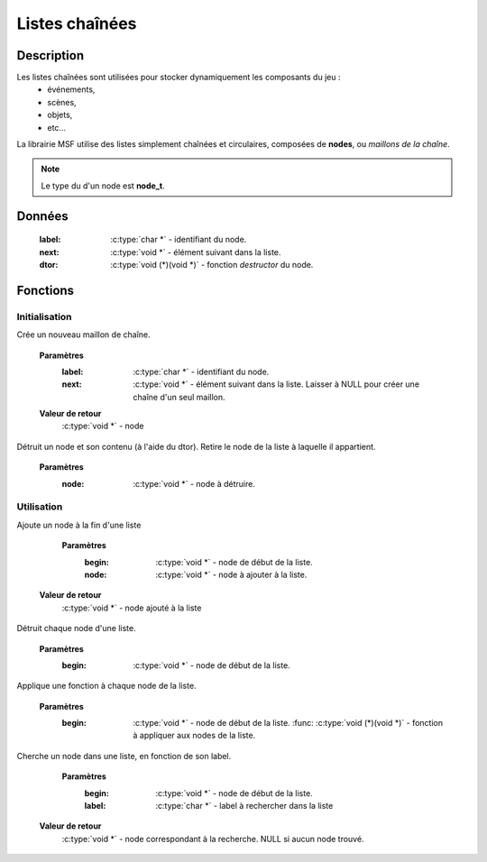 Listes chaînées
===============

Description
-----------

Les listes chaînées sont utilisées pour stocker dynamiquement les composants du jeu :
    - événements,
    - scènes,
    - objets,
    - etc...

La librairie MSF utilise des listes simplement chaînées et circulaires, 
composées de **nodes**, ou `maillons de la chaîne`.

.. note::

   Le type du d'un node est **node_t**.

Données
-------

    :label: :c:type:`char *` - identifiant du node.
    :next: :c:type:`void *` - élément suivant dans la liste.
    :dtor: :c:type:`void (*)(void *)` - fonction `destructor` du node.

Fonctions
---------

Initialisation
~~~~~~~~~~~~~~

.. c:function:: void *node_new(char *label, void *next);

Crée un nouveau maillon de chaîne.

	**Paramètres**
		:label: :c:type:`char *` - identifiant du node.
		:next: :c:type:`void *` - élément suivant dans la liste. Laisser à NULL pour créer une chaîne d'un seul maillon.

	**Valeur de retour**
		:c:type:`void *` - node

.. c:function:: void node_destroy(void *node);

Détruit un node et son contenu (à l'aide du dtor). Retire le node de la liste à laquelle il appartient.

	**Paramètres**
		:node: :c:type:`void *` - node à détruire.

Utilisation
~~~~~~~~~~~

.. c:function:: void *list_append(void *begin, void *node);

Ajoute un node à la fin d'une liste

	**Paramètres**
		:begin: :c:type:`void *` - node de début de la liste.
		:node: :c:type:`void *` - node à ajouter à la liste.

    **Valeur de retour**
        :c:type:`void *` - node ajouté à la liste

.. c:function:: void *list_destroy(void *begin);

Détruit chaque node d'une liste.

	**Paramètres**
		:begin: :c:type:`void *` - node de début de la liste.

.. c:function:: void list_apply(void *begin, void (*func)(void *));

Applique une fonction à chaque node de la liste.

	**Paramètres**
		:begin: :c:type:`void *` - node de début de la liste.
			:func: :c:type:`void (*)(void *)` - fonction à appliquer aux nodes de la liste.

.. c:function:: void *list_fetch(void *begin, char *label);

Cherche un node dans une liste, en fonction de son label.

	**Paramètres**
		:begin: :c:type:`void *` - node de début de la liste.
        	:label: :c:type:`char *` - label à rechercher dans la liste

    **Valeur de retour**
        :c:type:`void *` - node correspondant à la recherche. NULL si aucun node trouvé.